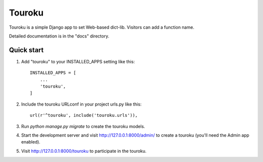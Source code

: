 
=====
Touroku
=====

Touroku is a simple Django app to set Web-based dict-lib. Visitors can add a function name.

Detailed documentation is in the "docs" directory.

Quick start
-----------

1. Add "touroku" to your INSTALLED_APPS setting like this::

    INSTALLED_APPS = [
        ...
        'touroku',
    ]

2. Include the touroku URLconf in your project urls.py like this::

    url(r'^touroku', include('touroku.urls')),

3. Run `python manage.py migrate` to create the touroku models.

4. Start the development server and visit http://127.0.0.1:8000/admin/
   to create a touroku (you'll need the Admin app enabled).

5. Visit http://127.0.0.1:8000/touroku to participate in the touroku.
